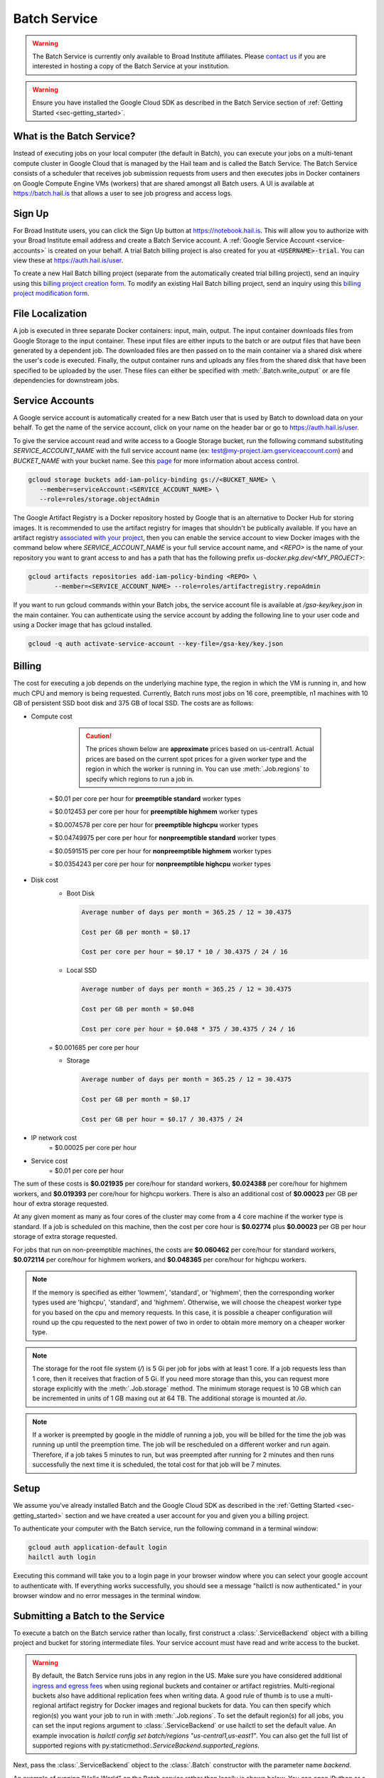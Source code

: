 .. _sec-service:

=============
Batch Service
=============


.. warning::

    The Batch Service is currently only available to Broad Institute affiliates. Please `contact us
    <mailto:hail-team@broadinstitute.org>`__ if you are interested in hosting a copy of the Batch
    Service at your institution.

.. warning::

    Ensure you have installed the Google Cloud SDK as described in the Batch Service section of
    :ref:`Getting Started <sec-getting_started>`.

What is the Batch Service?
--------------------------

Instead of executing jobs on your local computer (the default in Batch), you can execute
your jobs on a multi-tenant compute cluster in Google Cloud that is managed by the Hail team
and is called the Batch Service. The Batch Service consists of a scheduler that receives job
submission requests from users and then executes jobs in Docker containers on Google Compute
Engine VMs (workers) that are shared amongst all Batch users. A UI is available at `<https://batch.hail.is>`__
that allows a user to see job progress and access logs.

Sign Up
-------

For Broad Institute users, you can click the Sign Up button at `<https://notebook.hail.is>`__.
This will allow you to authorize with your Broad Institute email address and create
a Batch Service account. A :ref:`Google Service Account <service-accounts>` is created
on your behalf. A trial Batch billing project is also created for you at
:code:`<USERNAME>-trial`. You can view these at `<https://auth.hail.is/user>`__.

To create a new Hail Batch billing project (separate from the automatically created trial billing
project), send an inquiry using this `billing project creation form <https://docs.google.com/forms/u/0/d/e/1FAIpQLSc1DoqSZKtt1VjVhJjNzzFL8Wfoi5QAFLHuSPwGLnamdtDzHg/viewform>`__.
To modify an existing Hail Batch billing project, send an inquiry using this
`billing project modification form <https://docs.google.com/forms/d/e/1FAIpQLSdOdrYE2ZlT6GmMI8ShSoR8uKyePkZ8UJ2Hel7dWaHYAC-TBA/viewform>`__.


.. _file-localization:

File Localization
-----------------

A job is executed in three separate Docker containers: input, main, output. The input container
downloads files from Google Storage to the input container. These input files are either inputs
to the batch or are output files that have been generated by a dependent job. The downloaded
files are then passed on to the main container via a shared disk where the user's code is
executed. Finally, the output container runs and uploads any files from the shared disk that
have been specified to be uploaded by the user. These files can either be specified with
:meth:`.Batch.write_output` or are file dependencies for downstream jobs.


.. image:: _static/images/file_localization.png


.. _service-accounts:

Service Accounts
----------------

A Google service account is automatically created for a new Batch user that is used by Batch to download data
on your behalf. To get the name of the service account, click on your name on the header bar or go to
`<https://auth.hail.is/user>`__.

To give the service account read and write access to a Google Storage bucket, run the following command substituting
`SERVICE_ACCOUNT_NAME` with the full service account name (ex: test@my-project.iam.gserviceaccount.com) and `BUCKET_NAME`
with your bucket name. See this `page <https://cloud.google.com/container-registry/docs/access-control>`__
for more information about access control.

.. code-block:: sh

    gcloud storage buckets add-iam-policy-binding gs://<BUCKET_NAME> \
       --member=serviceAccount:<SERVICE_ACCOUNT_NAME> \
       --role=roles/storage.objectAdmin

The Google Artifact Registry is a Docker repository hosted by Google that is an alternative to
Docker Hub for storing images. It is recommended to use the artifact registry for images that
shouldn't be publically available. If you have an artifact registry `associated with your project
<https://cloud.google.com/artifact-registry/docs/>`__, then you can enable the service account to
view Docker images with the command below where `SERVICE_ACCOUNT_NAME` is your full service account
name, and `<REPO>` is the name of your repository you want to grant access to and has a path that
has the following prefix `us-docker.pkg.dev/<MY_PROJECT>`:

.. code-block:: sh

    gcloud artifacts repositories add-iam-policy-binding <REPO> \
           --member=<SERVICE_ACCOUNT_NAME> --role=roles/artifactregistry.repoAdmin

If you want to run gcloud commands within your Batch jobs, the service account file is available at
`/gsa-key/key.json` in the main container. You can authenticate using the service account by adding
the following line to your user code and using a Docker image that has gcloud installed.

.. code-block:: sh

    gcloud -q auth activate-service-account --key-file=/gsa-key/key.json


Billing
-------

The cost for executing a job depends on the underlying machine type, the region in which the VM is running in,
and how much CPU and memory is being requested. Currently, Batch runs most jobs on 16 core, preemptible, n1
machines with 10 GB of persistent SSD boot disk and 375 GB of local SSD. The costs are as follows:

- Compute cost

    .. caution::

        The prices shown below are **approximate** prices based on us-central1. Actual prices are
        based on the current spot prices for a given worker type and the region in which the worker is running in.
        You can use :meth:`.Job.regions` to specify which regions to run a job in.

   = $0.01 per core per hour for **preemptible standard** worker types

   = $0.012453 per core per hour for **preemptible highmem** worker types

   = $0.0074578 per core per hour for **preemptible highcpu** worker types

   = $0.04749975 per core per hour for **nonpreemptible standard** worker types

   = $0.0591515 per core per hour for **nonpreemptible highmem** worker types

   = $0.0354243 per core per hour for **nonpreemptible highcpu** worker types

- Disk cost
   - Boot Disk

     .. code-block:: text

         Average number of days per month = 365.25 / 12 = 30.4375

         Cost per GB per month = $0.17

         Cost per core per hour = $0.17 * 10 / 30.4375 / 24 / 16

   - Local SSD

     .. code-block:: text

         Average number of days per month = 365.25 / 12 = 30.4375

         Cost per GB per month = $0.048

         Cost per core per hour = $0.048 * 375 / 30.4375 / 24 / 16

   = $0.001685 per core per hour

   - Storage

     .. code-block:: text

         Average number of days per month = 365.25 / 12 = 30.4375

         Cost per GB per month = $0.17

         Cost per GB per hour = $0.17 / 30.4375 / 24


- IP network cost
   = $0.00025 per core per hour

- Service cost
   = $0.01 per core per hour


The sum of these costs is **$0.021935** per core/hour for standard workers, **$0.024388** per core/hour
for highmem workers, and **$0.019393** per core/hour for highcpu workers. There is also an additional
cost of **$0.00023** per GB per hour of extra storage requested.

At any given moment as many as four cores of the cluster may come from a 4 core machine if the worker type
is standard. If a job is scheduled on this machine, then the cost per core hour is **$0.02774** plus
**$0.00023** per GB per hour storage of extra storage requested.

For jobs that run on non-preemptible machines, the costs are **$0.060462** per core/hour for standard workers, **$0.072114** per core/hour
for highmem workers, and **$0.048365** per core/hour for highcpu workers.

.. note::

    If the memory is specified as either 'lowmem', 'standard', or 'highmem', then the corresponding worker types
    used are 'highcpu', 'standard', and 'highmem'. Otherwise, we will choose the cheapest worker type for you based
    on the cpu and memory requests. In this case, it is possible a cheaper configuration will round up the cpu requested
    to the next power of two in order to obtain more memory on a cheaper worker type.

.. note::

    The storage for the root file system (`/`) is 5 Gi per job for jobs with at least 1 core. If a job requests less
    than 1 core, then it receives that fraction of 5 Gi. If you need more storage than this,
    you can request more storage explicitly with the :meth:`.Job.storage` method. The minimum storage request is 10 GB
    which can be incremented in units of 1 GB maxing out at 64 TB. The additional storage is mounted at `/io`.

.. note::

    If a worker is preempted by google in the middle of running a job, you will be billed for
    the time the job was running up until the preemption time. The job will be rescheduled on
    a different worker and run again. Therefore, if a job takes 5 minutes to run, but was preempted
    after running for 2 minutes and then runs successfully the next time it is scheduled, the
    total cost for that job will be 7 minutes.


Setup
-----

We assume you've already installed Batch and the Google Cloud SDK as described in the :ref:`Getting
Started <sec-getting_started>` section and we have created a user account for you and given you a
billing project.

To authenticate your computer with the Batch service, run the following
command in a terminal window:

.. code-block:: sh

    gcloud auth application-default login
    hailctl auth login

Executing this command will take you to a login page in your browser window where
you can select your google account to authenticate with. If everything works successfully,
you should see a message "hailctl is now authenticated." in your browser window and no
error messages in the terminal window.


Submitting a Batch to the Service
---------------------------------

To execute a batch on the Batch service rather than locally, first
construct a :class:`.ServiceBackend` object with a billing project and
bucket for storing intermediate files. Your service account must have read
and write access to the bucket.

.. warning::

   By default, the Batch Service runs jobs in any region in the US. Make sure you have considered additional `ingress and
   egress fees <https://cloud.google.com/storage/pricing>`_ when using regional buckets and container or artifact
   registries. Multi-regional buckets also have additional replication fees when writing data. A good rule of thumb is to use
   a multi-regional artifact registry for Docker images and regional buckets for data. You can then specify which region(s)
   you want your job to run in with :meth:`.Job.regions`. To set the default region(s) for all jobs, you can set the input
   regions argument to :class:`.ServiceBackend` or use hailctl to set the default value. An example invocation is
   `hailctl config set batch/regions "us-central1,us-east1"`. You can also get the full list of supported regions
   with py:staticmethod:`.ServiceBackend.supported_regions`.

Next, pass the :class:`.ServiceBackend` object to the :class:`.Batch` constructor
with the parameter name `backend`.

An example of running "Hello World" on the Batch service rather than
locally is shown below.  You can open iPython or a Jupyter notebook
and execute the following batch:

.. code-block:: python

    >>> import hailtop.batch as hb # doctest: +SKIP
    >>> backend = hb.ServiceBackend('my-billing-project', remote_tmpdir='gs://my-bucket/batch/tmp/') # doctest: +SKIP
    >>> b = hb.Batch(backend=backend, name='test') # doctest: +SKIP
    >>> j = b.new_job(name='hello') # doctest: +SKIP
    >>> j.command('echo "hello world"') # doctest: +SKIP
    >>> b.run(open=True) # doctest: +SKIP

You may elide the ``billing_project`` and ``remote_tmpdir`` parameters if you
have previously set them with ``hailctl``:

.. code-block:: sh

    hailctl config set batch/billing_project my-billing-project
    hailctl config set batch/remote_tmpdir my-remote-tmpdir

.. note::

    A trial billing project is automatically created for you with the name {USERNAME}-trial


Using the UI
------------

If you have submitted the batch above successfully, then it should open a page in your
browser with a UI page for the batch you submitted. This will show a list of all the jobs
in the batch with the current state, exit code, duration, and cost. The possible job states
are as follows:

- Pending - A job is waiting for its dependencies to complete
- Ready - All of a job's dependencies have completed, but the job has not been scheduled to run
- Running - A job has been scheduled to run on a worker
- Success - A job finished with exit code 0
- Failure - A job finished with exit code not equal to 0
- Error - The Docker container had an error (ex: out of memory)

Clicking on a specific job will take you to a page with the logs for each of the three containers
run per job (:ref:`see above <file-localization>`) as well as a copy of the job spec and detailed
information about the job such as where the job was run, how long it took to pull the image for
each container, and any error messages.

To see all batches you've submitted, go to `<https://batch.hail.is>`__. Each batch will have a current state,
number of jobs total, and the number of pending, succeeded, failed, and cancelled jobs as well as the
running cost of the batch (computed from completed jobs only). The possible batch states are as follows:

- open - Not all jobs in the batch have been successfully submitted.
- running - All jobs in the batch have been successfully submitted.
- success - All jobs in the batch have completed with state "Success"
- failure - Any job has completed with state "Failure" or "Error"
- cancelled - Any job has been cancelled and no jobs have completed with state "Failure" or "Error"

.. note::
    Jobs can still be running even if the batch has been marked as failure or cancelled. In the case of
    'failure', other jobs that do not depend on the failed job will still run. In the case of cancelled,
    it takes time to cancel a batch, especially for larger batches.

Individual jobs cannot be cancelled or deleted. Instead, you can cancel the entire batch with the "Cancel"
button next to the row for that batch. You can also delete a batch with the "Delete" button.

.. warning::

    Deleting a batch only removes it from the UI. You will still be billed for a deleted batch.


Important Notes
---------------

.. warning::

    To avoid expensive egress charges, input and output files should be located in buckets
    that are multi-regional in the United States because Batch runs jobs in any US region.
